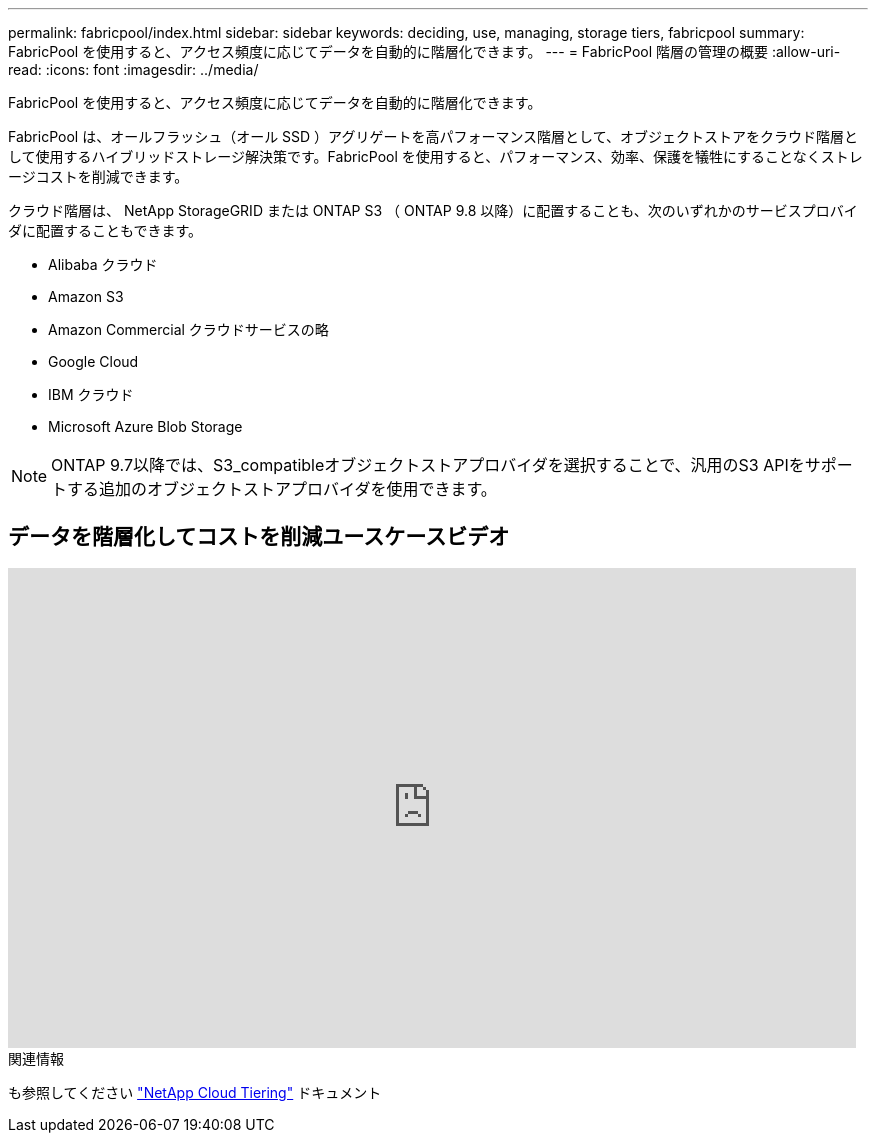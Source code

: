 ---
permalink: fabricpool/index.html 
sidebar: sidebar 
keywords: deciding, use, managing, storage tiers, fabricpool 
summary: FabricPool を使用すると、アクセス頻度に応じてデータを自動的に階層化できます。 
---
= FabricPool 階層の管理の概要
:allow-uri-read: 
:icons: font
:imagesdir: ../media/


[role="lead"]
FabricPool を使用すると、アクセス頻度に応じてデータを自動的に階層化できます。

FabricPool は、オールフラッシュ（オール SSD ）アグリゲートを高パフォーマンス階層として、オブジェクトストアをクラウド階層として使用するハイブリッドストレージ解決策です。FabricPool を使用すると、パフォーマンス、効率、保護を犠牲にすることなくストレージコストを削減できます。

クラウド階層は、 NetApp StorageGRID または ONTAP S3 （ ONTAP 9.8 以降）に配置することも、次のいずれかのサービスプロバイダに配置することもできます。

* Alibaba クラウド
* Amazon S3
* Amazon Commercial クラウドサービスの略
* Google Cloud
* IBM クラウド
* Microsoft Azure Blob Storage


[NOTE]
====
ONTAP 9.7以降では、S3_compatibleオブジェクトストアプロバイダを選択することで、汎用のS3 APIをサポートする追加のオブジェクトストアプロバイダを使用できます。

====


== データを階層化してコストを削減ユースケースビデオ

video::Vs1-WMvj9fI[youtube,width=848,height=480]
.関連情報
も参照してください https://docs.netapp.com/us-en/occm/concept_cloud_tiering.html["NetApp Cloud Tiering"^] ドキュメント
